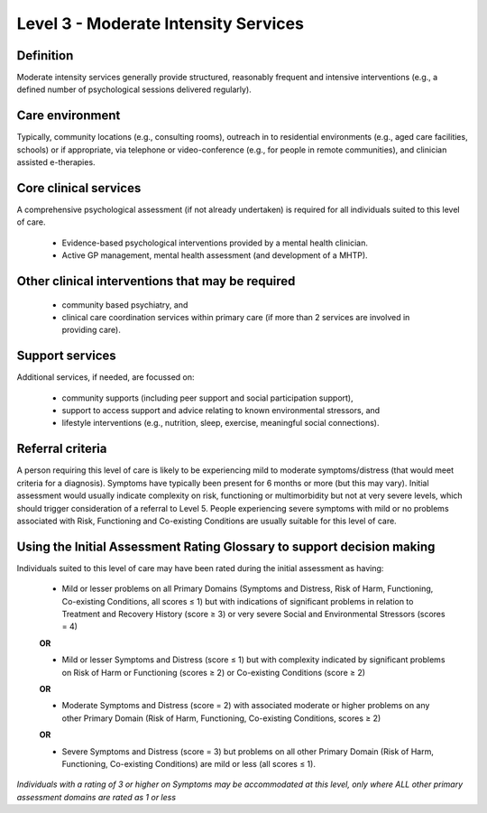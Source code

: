 Level 3 - Moderate Intensity Services
=======================================


Definition
-----------

Moderate intensity services generally provide structured, reasonably frequent and intensive interventions (e.g., a defined number of psychological sessions delivered regularly).

Care environment
------------------

Typically, community locations (e.g., consulting rooms), outreach in to residential environments (e.g., aged care facilities, schools) or if appropriate, via telephone or video-conference (e.g., for people in remote communities), and clinician assisted e-therapies.

Core clinical services
------------------------

A comprehensive psychological assessment (if not already undertaken) is required for all individuals suited to this level of care.

   * Evidence-based psychological interventions provided by a mental health clinician.

   * Active GP management, mental health assessment (and development of a MHTP).


Other clinical interventions that may be required
---------------------------------------------------

   * community based psychiatry, and

   * clinical care coordination services within primary care (if more than 2 services are involved in providing care).


Support services
------------------

Additional services, if needed, are focussed on:

   * community supports (including peer support and social participation support),

   * support to access support and advice relating to known environmental stressors, and

   * lifestyle interventions (e.g., nutrition, sleep, exercise, meaningful social connections).

Referral criteria
-------------------

A person requiring this level of care is likely to be experiencing mild to moderate symptoms/distress (that would meet criteria for a diagnosis). Symptoms have typically been present for 6 months or more (but this may vary). Initial assessment would usually indicate complexity on risk, functioning or multimorbidity but not at very severe levels, which should trigger consideration of a referral to Level
5. People experiencing severe symptoms with mild or no problems associated with Risk, Functioning and Co-existing Conditions are usually suitable for this level of care.

Using the Initial Assessment Rating Glossary to support decision making
------------------------------------------------------------------------

Individuals suited to this level of care may have been rated during the initial assessment as having:

   * Mild or lesser problems on all Primary Domains (Symptoms and Distress, Risk of Harm, Functioning, Co-existing Conditions, all scores ≤ 1) but with indications of significant problems in relation to Treatment and Recovery History (score ≥ 3) or very severe Social and Environmental Stressors (scores = 4)

   **OR**
 
   * Mild or lesser Symptoms and Distress (score ≤ 1) but with complexity indicated by significant problems on Risk of Harm or Functioning (scores ≥ 2) or Co-existing Conditions (score ≥ 2)

   **OR**

   * Moderate Symptoms and Distress (score = 2) with associated moderate or higher problems on any other Primary Domain (Risk of Harm, Functioning, Co-existing Conditions, scores ≥ 2) 

   **OR**

   * Severe Symptoms and Distress (score = 3) but problems on all other Primary Domain (Risk of Harm, Functioning, Co-existing Conditions) are mild or less (all scores ≤ 1).


*Individuals with a rating of 3 or higher on Symptoms may be accommodated at this level, only	where ALL other primary assessment domains are rated as 1 or less*
